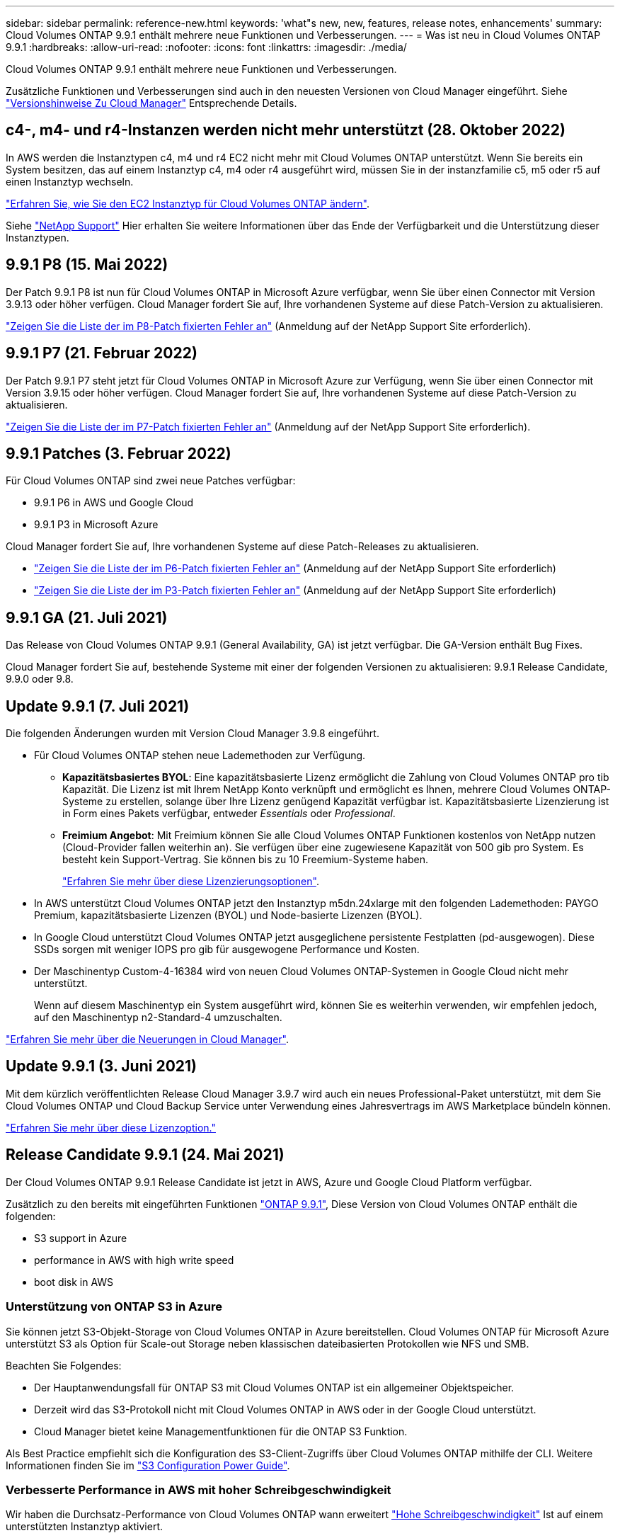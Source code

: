 ---
sidebar: sidebar 
permalink: reference-new.html 
keywords: 'what"s new, new, features, release notes, enhancements' 
summary: Cloud Volumes ONTAP 9.9.1 enthält mehrere neue Funktionen und Verbesserungen. 
---
= Was ist neu in Cloud Volumes ONTAP 9.9.1
:hardbreaks:
:allow-uri-read: 
:nofooter: 
:icons: font
:linkattrs: 
:imagesdir: ./media/


[role="lead"]
Cloud Volumes ONTAP 9.9.1 enthält mehrere neue Funktionen und Verbesserungen.

Zusätzliche Funktionen und Verbesserungen sind auch in den neuesten Versionen von Cloud Manager eingeführt. Siehe https://docs.netapp.com/us-en/cloud-manager-cloud-volumes-ontap/whats-new.html["Versionshinweise Zu Cloud Manager"^] Entsprechende Details.



== c4-, m4- und r4-Instanzen werden nicht mehr unterstützt (28. Oktober 2022)

In AWS werden die Instanztypen c4, m4 und r4 EC2 nicht mehr mit Cloud Volumes ONTAP unterstützt. Wenn Sie bereits ein System besitzen, das auf einem Instanztyp c4, m4 oder r4 ausgeführt wird, müssen Sie in der instanzfamilie c5, m5 oder r5 auf einen Instanztyp wechseln.

link:https://docs.netapp.com/us-en/cloud-manager-cloud-volumes-ontap/task-change-ec2-instance.html["Erfahren Sie, wie Sie den EC2 Instanztyp für Cloud Volumes ONTAP ändern"^].

Siehe link:https://mysupport.netapp.com/info/communications/ECMLP2880231.html["NetApp Support"^] Hier erhalten Sie weitere Informationen über das Ende der Verfügbarkeit und die Unterstützung dieser Instanztypen.



== 9.9.1 P8 (15. Mai 2022)

Der Patch 9.9.1 P8 ist nun für Cloud Volumes ONTAP in Microsoft Azure verfügbar, wenn Sie über einen Connector mit Version 3.9.13 oder höher verfügen. Cloud Manager fordert Sie auf, Ihre vorhandenen Systeme auf diese Patch-Version zu aktualisieren.

https://mysupport.netapp.com/site/products/all/details/cloud-volumes-ontap/downloads-tab/download/62632/9.9.1P8["Zeigen Sie die Liste der im P8-Patch fixierten Fehler an"^] (Anmeldung auf der NetApp Support Site erforderlich).



== 9.9.1 P7 (21. Februar 2022)

Der Patch 9.9.1 P7 steht jetzt für Cloud Volumes ONTAP in Microsoft Azure zur Verfügung, wenn Sie über einen Connector mit Version 3.9.15 oder höher verfügen. Cloud Manager fordert Sie auf, Ihre vorhandenen Systeme auf diese Patch-Version zu aktualisieren.

https://mysupport.netapp.com/site/products/all/details/cloud-volumes-ontap/downloads-tab/download/62632/9.9.1P7["Zeigen Sie die Liste der im P7-Patch fixierten Fehler an"^] (Anmeldung auf der NetApp Support Site erforderlich).



== 9.9.1 Patches (3. Februar 2022)

Für Cloud Volumes ONTAP sind zwei neue Patches verfügbar:

* 9.9.1 P6 in AWS und Google Cloud
* 9.9.1 P3 in Microsoft Azure


Cloud Manager fordert Sie auf, Ihre vorhandenen Systeme auf diese Patch-Releases zu aktualisieren.

* https://mysupport.netapp.com/site/products/all/details/cloud-volumes-ontap/downloads-tab/download/62632/9.9.1P6["Zeigen Sie die Liste der im P6-Patch fixierten Fehler an"^] (Anmeldung auf der NetApp Support Site erforderlich)
* https://mysupport.netapp.com/site/products/all/details/cloud-volumes-ontap/downloads-tab/download/62632/9.9.1P3["Zeigen Sie die Liste der im P3-Patch fixierten Fehler an"^] (Anmeldung auf der NetApp Support Site erforderlich)




== 9.9.1 GA (21. Juli 2021)

Das Release von Cloud Volumes ONTAP 9.9.1 (General Availability, GA) ist jetzt verfügbar. Die GA-Version enthält Bug Fixes.

Cloud Manager fordert Sie auf, bestehende Systeme mit einer der folgenden Versionen zu aktualisieren: 9.9.1 Release Candidate, 9.9.0 oder 9.8.



== Update 9.9.1 (7. Juli 2021)

Die folgenden Änderungen wurden mit Version Cloud Manager 3.9.8 eingeführt.

* Für Cloud Volumes ONTAP stehen neue Lademethoden zur Verfügung.
+
** *Kapazitätsbasiertes BYOL*: Eine kapazitätsbasierte Lizenz ermöglicht die Zahlung von Cloud Volumes ONTAP pro tib Kapazität. Die Lizenz ist mit Ihrem NetApp Konto verknüpft und ermöglicht es Ihnen, mehrere Cloud Volumes ONTAP-Systeme zu erstellen, solange über Ihre Lizenz genügend Kapazität verfügbar ist. Kapazitätsbasierte Lizenzierung ist in Form eines Pakets verfügbar, entweder _Essentials_ oder _Professional_.
** *Freimium Angebot*: Mit Freimium können Sie alle Cloud Volumes ONTAP Funktionen kostenlos von NetApp nutzen (Cloud-Provider fallen weiterhin an). Sie verfügen über eine zugewiesene Kapazität von 500 gib pro System. Es besteht kein Support-Vertrag. Sie können bis zu 10 Freemium-Systeme haben.
+
link:concept-licensing.html["Erfahren Sie mehr über diese Lizenzierungsoptionen"].



* In AWS unterstützt Cloud Volumes ONTAP jetzt den Instanztyp m5dn.24xlarge mit den folgenden Lademethoden: PAYGO Premium, kapazitätsbasierte Lizenzen (BYOL) und Node-basierte Lizenzen (BYOL).
* In Google Cloud unterstützt Cloud Volumes ONTAP jetzt ausgeglichene persistente Festplatten (pd-ausgewogen). Diese SSDs sorgen mit weniger IOPS pro gib für ausgewogene Performance und Kosten.
* Der Maschinentyp Custom-4-16384 wird von neuen Cloud Volumes ONTAP-Systemen in Google Cloud nicht mehr unterstützt.
+
Wenn auf diesem Maschinentyp ein System ausgeführt wird, können Sie es weiterhin verwenden, wir empfehlen jedoch, auf den Maschinentyp n2-Standard-4 umzuschalten.



https://docs.netapp.com/us-en/cloud-manager-cloud-volumes-ontap/whats-new.html["Erfahren Sie mehr über die Neuerungen in Cloud Manager"^].



== Update 9.9.1 (3. Juni 2021)

Mit dem kürzlich veröffentlichten Release Cloud Manager 3.9.7 wird auch ein neues Professional-Paket unterstützt, mit dem Sie Cloud Volumes ONTAP und Cloud Backup Service unter Verwendung eines Jahresvertrags im AWS Marketplace bündeln können.

link:reference-configs-aws.html["Erfahren Sie mehr über diese Lizenzoption."]



== Release Candidate 9.9.1 (24. Mai 2021)

Der Cloud Volumes ONTAP 9.9.1 Release Candidate ist jetzt in AWS, Azure und Google Cloud Platform verfügbar.

Zusätzlich zu den bereits mit eingeführten Funktionen https://library.netapp.com/ecm/ecm_download_file/ECMLP2492508["ONTAP 9.9.1"^], Diese Version von Cloud Volumes ONTAP enthält die folgenden:

*  S3 support in Azure
*  performance in AWS with high write speed
*  boot disk in AWS




=== Unterstützung von ONTAP S3 in Azure

Sie können jetzt S3-Objekt-Storage von Cloud Volumes ONTAP in Azure bereitstellen. Cloud Volumes ONTAP für Microsoft Azure unterstützt S3 als Option für Scale-out Storage neben klassischen dateibasierten Protokollen wie NFS und SMB.

Beachten Sie Folgendes:

* Der Hauptanwendungsfall für ONTAP S3 mit Cloud Volumes ONTAP ist ein allgemeiner Objektspeicher.
* Derzeit wird das S3-Protokoll nicht mit Cloud Volumes ONTAP in AWS oder in der Google Cloud unterstützt.
* Cloud Manager bietet keine Managementfunktionen für die ONTAP S3 Funktion.


Als Best Practice empfiehlt sich die Konfiguration des S3-Client-Zugriffs über Cloud Volumes ONTAP mithilfe der CLI. Weitere Informationen finden Sie im http://docs.netapp.com/ontap-9/topic/com.netapp.doc.pow-s3-cg/home.html["S3 Configuration Power Guide"^].



=== Verbesserte Performance in AWS mit hoher Schreibgeschwindigkeit

Wir haben die Durchsatz-Performance von Cloud Volumes ONTAP wann erweitert https://docs.netapp.com/us-en/cloud-manager-cloud-volumes-ontap/concept-write-speed.html["Hohe Schreibgeschwindigkeit"^] Ist auf einem unterstützten Instanztyp aktiviert.



=== io2-Boot-Disk in AWS

In AWS ist die Boot-Festplatte für ein neues Cloud Volumes ONTAP System jetzt ein IOPS-SSD (io2)-Volume bereitgestellt. io2-Volumen bieten eine höhere Zuverlässigkeit als io1-Volumen, die zuvor für Boot-Disks verwendet wurden.



== Erforderliche Version des Cloud Manager Connectors

Der Cloud Manager Connector muss Version 3.9.6 oder höher ausführen, um neue Cloud Volumes ONTAP 9.9.1-Systeme bereitzustellen und bestehende Systeme auf 9.9 zu aktualisieren.



== Upgrade-Hinweise

* Upgrades von Cloud Volumes ONTAP müssen von Cloud Manager abgeschlossen werden. Sie sollten kein Cloud Volumes ONTAP-Upgrade mit System Manager oder der CLI durchführen. Dies kann die Stabilität des Systems beeinträchtigen.
* Sie können ein Upgrade von Version 9.9.0 und Version 9.8 auf Cloud Volumes ONTAP 9.9.1 durchführen. Cloud Manager fordert Sie zum Upgrade Ihrer vorhandenen Cloud Volumes ONTAP 9.9.0- und 9.8-Systeme auf Version 9.9.1 auf.
+
http://docs.netapp.com/us-en/cloud-manager-cloud-volumes-ontap/task-updating-ontap-cloud.html["Informieren Sie sich, wie ein Upgrade durchgeführt wird, wenn Cloud Manager Sie benachrichtigt"^].

* Das Upgrade eines einzelnen Node-Systems nimmt das System für bis zu 25 Minuten offline, während dieser I/O-Unterbrechung erfolgt.
* Das Upgrade eines HA-Paars erfolgt unterbrechungsfrei und die I/O wird unterbrochen. Während dieses unterbrechungsfreien Upgrade-Prozesses wird jeder Node entsprechend aktualisiert, um den I/O-Datenverkehr für die Clients weiterhin bereitzustellen.




=== DS3_v2

Ab der Version 9.9.1 wird der DS3_v2 VM-Typ nicht mehr mit neuen und vorhandenen Cloud Volumes ONTAP-Systemen unterstützt. Wenn auf diesem VM-Typ ein System ausgeführt wird, müssen Sie VM-Typen ändern, bevor Sie auf 9.9 aktualisieren.
